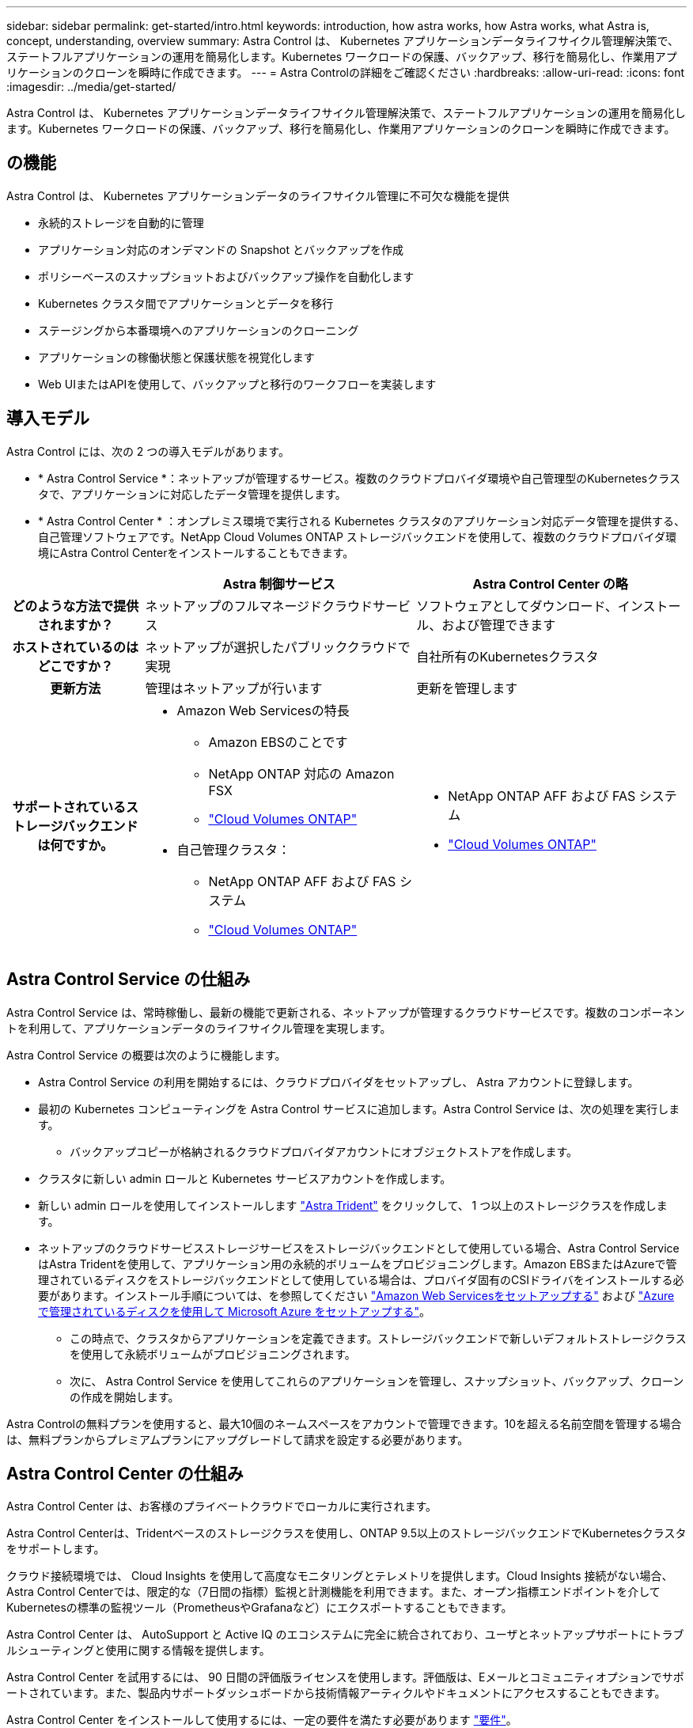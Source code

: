 ---
sidebar: sidebar 
permalink: get-started/intro.html 
keywords: introduction, how astra works, how Astra works, what Astra is, concept, understanding, overview 
summary: Astra Control は、 Kubernetes アプリケーションデータライフサイクル管理解決策で、ステートフルアプリケーションの運用を簡易化します。Kubernetes ワークロードの保護、バックアップ、移行を簡易化し、作業用アプリケーションのクローンを瞬時に作成できます。 
---
= Astra Controlの詳細をご確認ください
:hardbreaks:
:allow-uri-read: 
:icons: font
:imagesdir: ../media/get-started/


[role="lead"]
Astra Control は、 Kubernetes アプリケーションデータライフサイクル管理解決策で、ステートフルアプリケーションの運用を簡易化します。Kubernetes ワークロードの保護、バックアップ、移行を簡易化し、作業用アプリケーションのクローンを瞬時に作成できます。



== の機能

Astra Control は、 Kubernetes アプリケーションデータのライフサイクル管理に不可欠な機能を提供

* 永続的ストレージを自動的に管理
* アプリケーション対応のオンデマンドの Snapshot とバックアップを作成
* ポリシーベースのスナップショットおよびバックアップ操作を自動化します
* Kubernetes クラスタ間でアプリケーションとデータを移行
* ステージングから本番環境へのアプリケーションのクローニング
* アプリケーションの稼働状態と保護状態を視覚化します
* Web UIまたはAPIを使用して、バックアップと移行のワークフローを実装します




== 導入モデル

Astra Control には、次の 2 つの導入モデルがあります。

* * Astra Control Service *：ネットアップが管理するサービス。複数のクラウドプロバイダ環境や自己管理型のKubernetesクラスタで、アプリケーションに対応したデータ管理を提供します。
* * Astra Control Center * ：オンプレミス環境で実行される Kubernetes クラスタのアプリケーション対応データ管理を提供する、自己管理ソフトウェアです。NetApp Cloud Volumes ONTAP ストレージバックエンドを使用して、複数のクラウドプロバイダ環境にAstra Control Centerをインストールすることもできます。


[cols="1h,2d,2a"]
|===
|  | Astra 制御サービス | Astra Control Center の略 


| どのような方法で提供されますか？ | ネットアップのフルマネージドクラウドサービス  a| 
ソフトウェアとしてダウンロード、インストール、および管理できます



| ホストされているのはどこですか？ | ネットアップが選択したパブリッククラウドで実現  a| 
自社所有のKubernetesクラスタ



| 更新方法 | 管理はネットアップが行います  a| 
更新を管理します



| サポートされているストレージバックエンドは何ですか。  a| 
* Amazon Web Servicesの特長
+
** Amazon EBSのことです
** NetApp ONTAP 対応の Amazon FSX
** https://docs.netapp.com/us-en/cloud-manager-cloud-volumes-ontap/task-getting-started-aws.html["Cloud Volumes ONTAP"^]




endif::aws[]

ifdef::gcp[]

* Google Cloud
+
** Google Persistent Disk のことです
** NetApp Cloud Volumes Service の略
** https://docs.netapp.com/us-en/cloud-manager-cloud-volumes-ontap/task-getting-started-gcp.html["Cloud Volumes ONTAP"^]




endif::gcp[]

ifdef::azure[]

* Microsoft Azure
+
** Azure Managed Disksの略
** Azure NetApp Files の特長
** https://docs.netapp.com/us-en/cloud-manager-cloud-volumes-ontap/task-getting-started-azure.html["Cloud Volumes ONTAP"^]




endif::azure[]

* 自己管理クラスタ：
+
** NetApp ONTAP AFF および FAS システム
** https://docs.netapp.com/us-en/cloud-manager-cloud-volumes-ontap/["Cloud Volumes ONTAP"^]



 a| 
* NetApp ONTAP AFF および FAS システム
* https://docs.netapp.com/us-en/cloud-manager-cloud-volumes-ontap/["Cloud Volumes ONTAP"^]


|===


== Astra Control Service の仕組み

Astra Control Service は、常時稼働し、最新の機能で更新される、ネットアップが管理するクラウドサービスです。複数のコンポーネントを利用して、アプリケーションデータのライフサイクル管理を実現します。

Astra Control Service の概要は次のように機能します。

* Astra Control Service の利用を開始するには、クラウドプロバイダをセットアップし、 Astra アカウントに登録します。


ifdef::gcp[]

+** GKEクラスタの場合はAstra Control Serviceを使用します https://cloud.netapp.com/cloud-volumes-service-for-gcp["NetApp Cloud Volumes Service for Google Cloud"^] または、永続ボリューム用のストレージバックエンドとして Google Persistent Disk を使用します。

endif::gcp[]

ifdef::azure[]

+** AKSクラスタの場合、Astra Control Serviceはを使用します https://cloud.netapp.com/azure-netapp-files["Azure NetApp Files の特長"^] または、永続ボリューム用のストレージバックエンドとしてAzureで管理されているディスクがあります。

endif::azure[]

ifdef::aws[]

+** Amazon EKSクラスタの場合、Astra Control Serviceはを使用します https://docs.aws.amazon.com/ebs/["Amazon Elastic Block Store"^] または https://docs.aws.amazon.com/fsx/latest/ONTAPGuide/what-is-fsx-ontap.html["NetApp ONTAP 対応の Amazon FSX"^] 永続ボリュームのストレージバックエンドとして。

endif::aws[]

* 最初の Kubernetes コンピューティングを Astra Control サービスに追加します。Astra Control Service は、次の処理を実行します。
+
** バックアップコピーが格納されるクラウドプロバイダアカウントにオブジェクトストアを作成します。




ifdef::azure[]

+ Azureでは、Astra Control Serviceによって、BLOBコンテナ用のリソースグループ、ストレージアカウント、およびキーも作成されます。

endif::azure[]

* クラスタに新しい admin ロールと Kubernetes サービスアカウントを作成します。
* 新しい admin ロールを使用してインストールします https://docs.netapp.com/us-en/trident/index.html["Astra Trident"^] をクリックして、 1 つ以上のストレージクラスを作成します。
* ネットアップのクラウドサービスストレージサービスをストレージバックエンドとして使用している場合、Astra Control ServiceはAstra Tridentを使用して、アプリケーション用の永続的ボリュームをプロビジョニングします。Amazon EBSまたはAzureで管理されているディスクをストレージバックエンドとして使用している場合は、プロバイダ固有のCSIドライバをインストールする必要があります。インストール手順については、を参照してください link:set-up-amazon-web-services.html["Amazon Web Servicesをセットアップする"^] および link:set-up-microsoft-azure-with-amd.html["Azure で管理されているディスクを使用して Microsoft Azure をセットアップする"^]。
+
** この時点で、クラスタからアプリケーションを定義できます。ストレージバックエンドで新しいデフォルトストレージクラスを使用して永続ボリュームがプロビジョニングされます。
** 次に、 Astra Control Service を使用してこれらのアプリケーションを管理し、スナップショット、バックアップ、クローンの作成を開始します。




Astra Controlの無料プランを使用すると、最大10個のネームスペースをアカウントで管理できます。10を超える名前空間を管理する場合は、無料プランからプレミアムプランにアップグレードして請求を設定する必要があります。



== Astra Control Center の仕組み

Astra Control Center は、お客様のプライベートクラウドでローカルに実行されます。

Astra Control Centerは、Tridentベースのストレージクラスを使用し、ONTAP 9.5以上のストレージバックエンドでKubernetesクラスタをサポートします。

クラウド接続環境では、 Cloud Insights を使用して高度なモニタリングとテレメトリを提供します。Cloud Insights 接続がない場合、Astra Control Centerでは、限定的な（7日間の指標）監視と計測機能を利用できます。また、オープン指標エンドポイントを介してKubernetesの標準の監視ツール（PrometheusやGrafanaなど）にエクスポートすることもできます。

Astra Control Center は、 AutoSupport と Active IQ のエコシステムに完全に統合されており、ユーザとネットアップサポートにトラブルシューティングと使用に関する情報を提供します。

Astra Control Center を試用するには、 90 日間の評価版ライセンスを使用します。評価版は、Eメールとコミュニティオプションでサポートされています。また、製品内サポートダッシュボードから技術情報アーティクルやドキュメントにアクセスすることもできます。

Astra Control Center をインストールして使用するには、一定の要件を満たす必要があります https://docs.netapp.com/us-en/astra-control-center/get-started/requirements.html["要件"]。

Astra Control Center の概要は次のように機能します。

* Astra Control Center は、ローカル環境にインストールします。方法の詳細については、こちらをご覧ください https://docs.netapp.com/us-en/astra-control-center/get-started/install_acc.html["Astra Control Center をインストールします"]。
* 次のようなセットアップタスクを実行したとします。
+
** ライセンスをセットアップする
** 最初のクラスタを追加します。
** クラスタを追加したときに検出されたストレージバックエンドを追加します。
** アプリケーションバックアップを格納するオブジェクトストアバケットを追加します。




方法の詳細については、こちらをご覧ください https://docs.netapp.com/us-en/astra-control-center/get-started/setup_overview.html["Astra Control Center をセットアップします"]。

クラスタにアプリケーションを追加できます。また、管理対象のクラスタにすでにアプリケーションがある場合は、Astra Control Centerを使用して管理できます。次に、Astra Control Centerを使用して、スナップショット、バックアップ、クローン、およびレプリケーション関係を作成します。



== を参照してください。

* https://docs.netapp.com/us-en/astra-family/["ネットアップアストラ製品ファミリーのドキュメント"^]
* https://docs.netapp.com/us-en/astra/index.html["Astra Control Service のマニュアル"^]
* https://docs.netapp.com/us-en/astra-control-center/index.html["Astra Control Center のドキュメント"^]
* https://docs.netapp.com/us-en/trident/index.html["Astra Trident のドキュメント"^]
* https://docs.netapp.com/us-en/astra-automation/index.html["Astra Control API を使用"^]
* https://docs.netapp.com/us-en/cloudinsights/["Cloud Insights のドキュメント"^]
* https://docs.netapp.com/us-en/ontap/index.html["ONTAP のドキュメント"^]

